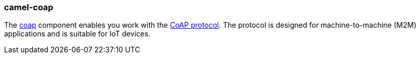 ### camel-coap

The https://camel.apache.org/components/latest/coap-component.html[coap,window=_blank] component enables you work
with the http://coap.technology/[CoAP protocol,window=_blank]. The protocol is designed for machine-to-machine (M2M) applications
and is suitable for IoT devices.

